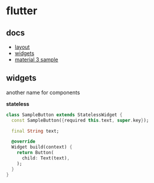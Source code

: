 #+page_title: dart notes
#+description: dart snippets and notes
#+draft: true

* flutter

** docs

- [[https://docs.flutter.dev/ui/layout][layout]]
- [[https://docs.flutter.dev/ui/widgets][widgets]]
- [[https://github.com/chayanforyou/flutter_material_3_demo][material 3 sample]]

** widgets

another name for components

*stateless*

#+begin_src dart
  class SampleButton extends StatelessWidget {
    const SampleButton({required this.text, super.key});

    final String text;

    @override
    Widget build(context) {
      return Button(
        child: Text(text),
      );
    }
  }
#+end_src
